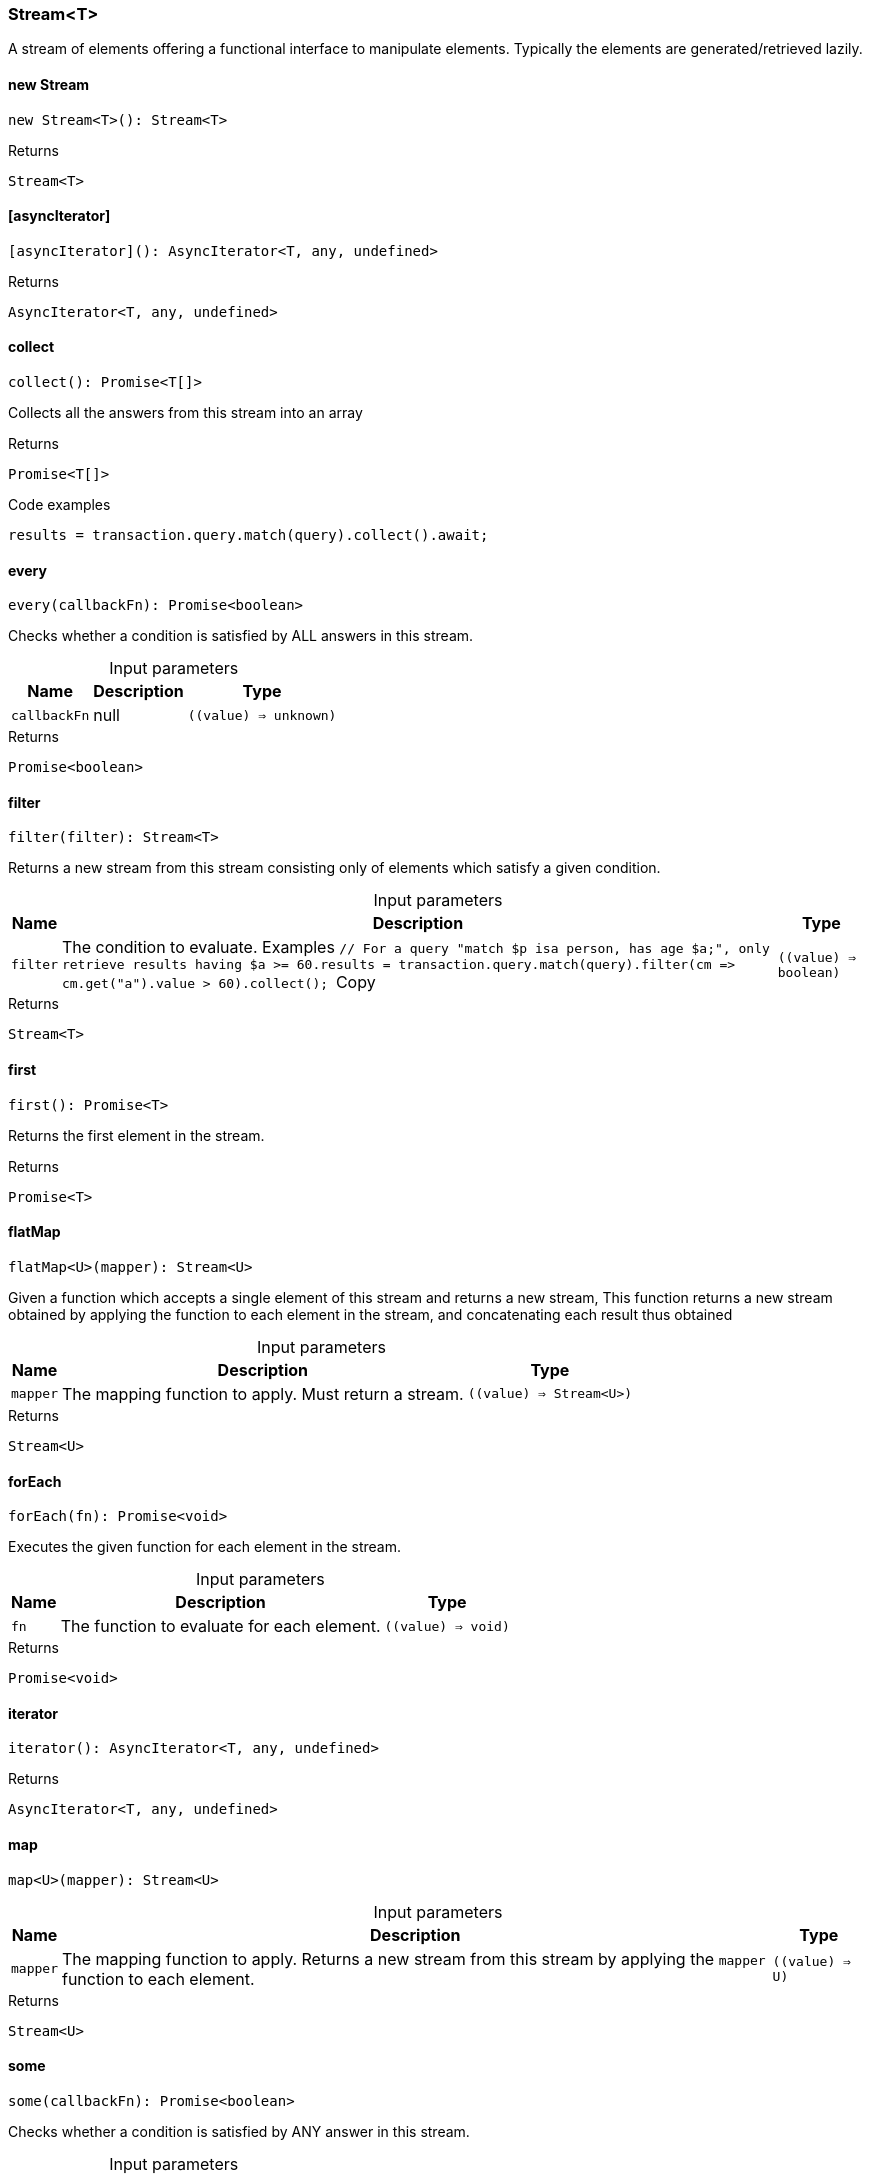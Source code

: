 [#_Stream<T>]
=== Stream<T>

A stream of elements offering a functional interface to manipulate elements. Typically the elements are generated/retrieved lazily.

// tag::methods[]
[#_new_Stream]
==== new Stream

[source,nodejs]
----
new Stream<T>(): Stream<T>
----



.Returns
`Stream<T>`

[#_[asyncIterator]]
==== [asyncIterator]

[source,nodejs]
----
[asyncIterator](): AsyncIterator<T, any, undefined>
----



.Returns
`AsyncIterator<T, any, undefined>`

[#_collect]
==== collect

[source,nodejs]
----
collect(): Promise<T[]>
----

Collects all the answers from this stream into an array

.Returns
`Promise<T[]>`

.Code examples
[source,nodejs]
----
results = transaction.query.match(query).collect().await;
----

[#_every]
==== every

[source,nodejs]
----
every(callbackFn): Promise<boolean>
----

Checks whether a condition is satisfied by ALL answers in this stream.

[caption=""]
.Input parameters
[cols="~,~,~"]
[options="header"]
|===
|Name |Description |Type
a| `callbackFn` a| null a| `((value) => unknown)` 
|===

.Returns
`Promise<boolean>`

[#_filter]
==== filter

[source,nodejs]
----
filter(filter): Stream<T>
----

Returns a new stream from this stream consisting only of elements which satisfy a given condition.

[caption=""]
.Input parameters
[cols="~,~,~"]
[options="header"]
|===
|Name |Description |Type
a| `filter` a| The condition to evaluate.
Examples
``// For a query "match $p isa person, has age $a;", only retrieve results having $a &gt;= 60.results = transaction.query.match(query).filter(cm =&gt; cm.get("a").value &gt; 60).collect();
``Copy a| `((value) => boolean)` 
|===

.Returns
`Stream<T>`

[#_first]
==== first

[source,nodejs]
----
first(): Promise<T>
----

Returns the first element in the stream.

.Returns
`Promise<T>`

[#_flatMap]
==== flatMap

[source,nodejs]
----
flatMap<U>(mapper): Stream<U>
----

Given a function which accepts a single element of this stream and returns a new stream, This function returns a new stream obtained by applying the function to each element in the stream, and concatenating each result thus obtained

[caption=""]
.Input parameters
[cols="~,~,~"]
[options="header"]
|===
|Name |Description |Type
a| `mapper` a| The mapping function to apply. Must return a stream. a| `((value) => Stream<U>)` 
|===

.Returns
`Stream<U>`

[#_forEach]
==== forEach

[source,nodejs]
----
forEach(fn): Promise<void>
----

Executes the given function for each element in the stream.

[caption=""]
.Input parameters
[cols="~,~,~"]
[options="header"]
|===
|Name |Description |Type
a| `fn` a| The function to evaluate for each element. a| `((value) => void)` 
|===

.Returns
`Promise<void>`

[#_iterator]
==== iterator

[source,nodejs]
----
iterator(): AsyncIterator<T, any, undefined>
----



.Returns
`AsyncIterator<T, any, undefined>`

[#_map]
==== map

[source,nodejs]
----
map<U>(mapper): Stream<U>
----



[caption=""]
.Input parameters
[cols="~,~,~"]
[options="header"]
|===
|Name |Description |Type
a| `mapper` a| The mapping function to apply. Returns a new stream from this stream by applying the ``mapper`` function to each element. a| `((value) => U)` 
|===

.Returns
`Stream<U>`

[#_some]
==== some

[source,nodejs]
----
some(callbackFn): Promise<boolean>
----

Checks whether a condition is satisfied by ANY answer in this stream.

[caption=""]
.Input parameters
[cols="~,~,~"]
[options="header"]
|===
|Name |Description |Type
a| `callbackFn` a| null a| `((value) => unknown)` 
|===

.Returns
`Promise<boolean>`

// end::methods[]
